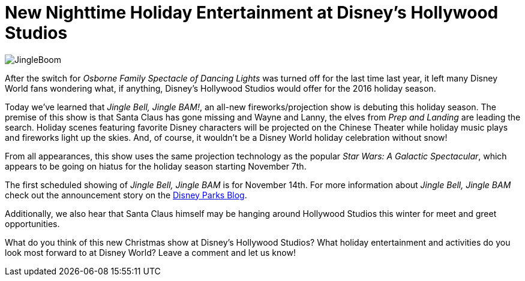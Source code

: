 = New Nighttime Holiday Entertainment at Disney's Hollywood Studios
:hp-tags: Disney World, Hollywood Studios, News
:hp-image: covers/JingleBoom.jpg

image::covers/JingleBoom.jpg[caption="Jingle Bell, Jingle BAM coming to Disney's Hollywood Studios"]

After the switch for _Osborne Family Spectacle of Dancing Lights_ was turned off for the last time last year, it left many Disney World fans wondering what, if anything, Disney's Hollywood Studios would offer for the 2016 holiday season. 

Today we've learned that _Jingle Bell, Jingle BAM!_, an all-new fireworks/projection show is debuting this holiday season. The premise of this show is that Santa Claus has gone missing and Wayne and Lanny, the elves from _Prep and Landing_ are leading the search. Holiday scenes featuring favorite Disney characters will be projected on the Chinese Theater while holiday music plays and fireworks light up the skies. And, of course, it wouldn't be a Disney World holiday celebration without snow!

From all appearances, this show uses the same projection technology as the popular _Star Wars: A Galactic Spectacular_, which appears to be going on hiatus for the holiday season starting November 7th.

The first scheduled showing of _Jingle Bell, Jingle BAM_ is for November 14th. For more information about _Jingle Bell, Jingle BAM_ check out the announcement story on the https://disneyparks.disney.go.com/blog/2016/10/all-new-holiday-nighttime-spectacular-jingle-bell-jingle-bam-coming-to-disneys-hollywood-studios-at-walt-disney-world-resort/[Disney Parks Blog].

Additionally, we also hear that Santa Claus himself may be hanging around Hollywood Studios this winter for meet and greet opportunities. 

What do you think of this new Christmas show at Disney's Hollywood Studios? What holiday entertainment and activities do you look most forward to at Disney World? Leave a comment and let us know!